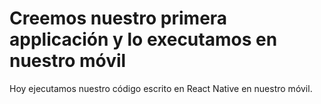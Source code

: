 * Creemos nuestro primera applicación y lo executamos en nuestro móvil

Hoy ejecutamos nuestro código escrito en React Native en nuestro móvil.
